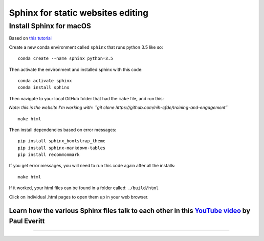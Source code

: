 Sphinx for static websites editing
==================================

Install Sphinx for macOS
------------------------

Based on `this
tutorial <https://www.sphinx-doc.org/en/master/usage/installation.html>`__

Create a new conda environment called ``sphinx`` that runs python 3.5
like so:

::

    conda create --name sphinx python=3.5

Then activate the environment and installed sphinx with this code:

::

    conda activate sphinx
    conda install sphinx

Then navigate to your local GitHub folder that had the ``make`` file,
and run this:

*Note: this is the website I'm working with:
``git clone https://github.com/nih-cfde/training-and-engagement``*

::

    make html

Then install dependencies based on error messages:

::

    pip install sphinx_bootstrap_theme
    pip install sphinx-markdown-tables
    pip install recommonmark

If you get error messages, you will need to run this code again after
all the installs:

::

    make html

If it worked, your html files can be found in a folder called:
``./build/html``

Click on individual .html pages to open them up in your web browser.

Learn how the various Sphinx files talk to each other in this `YouTube video <https://www.youtube.com/watch?v=7adnbsj9A4w>`__ by Paul Everitt
~~~~~~~~~~~~~~~~~~~~~~~~~~~~~~~~~~~~~~~~~~~~~~~~~~~~~~~~~~~~~~~~~~~~~~~~~~~~~~~~~~~~~~~
~~~~~~~~~~~~~~~~~~~~~~~~~~~~~~~~~~~~~~~~~~~~~~~~~~~~~~~~

